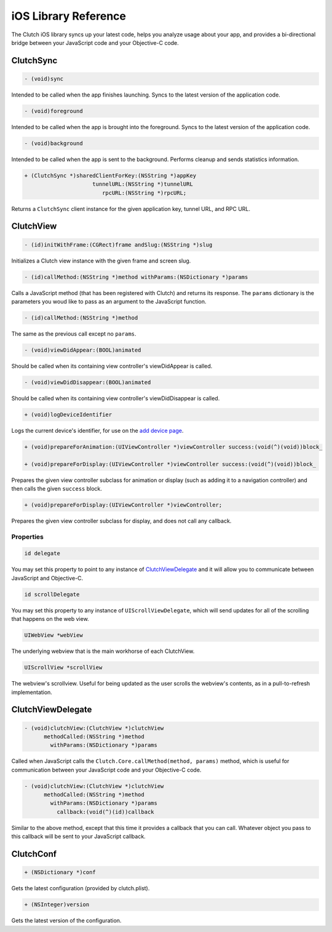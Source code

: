 iOS Library Reference
=====================

The Clutch iOS library syncs up your latest code, helps you analyze usage about
your app, and provides a bi-directional bridge between your JavaScript code and
your Objective-C code.


ClutchSync
----------

.. code-block:: obj-c

    - (void)sync

Intended to be called when the app finishes launching.  Syncs to the latest
version of the application code.

.. code-block:: obj-c

    - (void)foreground

Intended to be called when the app is brought into the foreground.  Syncs
to the latest version of the application code.


.. code-block:: obj-c

    - (void)background

Intended to be called when the app is sent to the background.  Performs
cleanup and sends statistics information.

.. code-block:: obj-c

    + (ClutchSync *)sharedClientForKey:(NSString *)appKey
                         tunnelURL:(NSString *)tunnelURL
                            rpcURL:(NSString *)rpcURL;

Returns a ``ClutchSync`` client instance for the given application key, tunnel
URL, and RPC URL.


ClutchView
----------

.. code-block:: obj-c

    - (id)initWithFrame:(CGRect)frame andSlug:(NSString *)slug

Initializes a Clutch view instance with the given frame and screen slug.

.. code-block:: obj-c

    - (id)callMethod:(NSString *)method withParams:(NSDictionary *)params

Calls a JavaScript method (that has been registered with Clutch) and returns
its response.  The ``params`` dictionary is the parameters you woud like to
pass as an argument to the JavaScript function.

.. code-block:: obj-c

    - (id)callMethod:(NSString *)method

The same as the previous call except no ``params``.

.. code-block:: obj-c

    - (void)viewDidAppear:(BOOL)animated

Should be called when its containing view controller's viewDidAppear is called.

.. code-block:: obj-c

    - (void)viewDidDisappear:(BOOL)animated

Should be called when its containing view controller's viewDidDisappear is
called.

.. code-block:: obj-c

    + (void)logDeviceIdentifier

Logs the current device's identifier, for use on the `add device page`_.

.. code-block:: obj-c

    + (void)prepareForAnimation:(UIViewController *)viewController success:(void(^)(void))block_

    + (void)prepareForDisplay:(UIViewController *)viewController success:(void(^)(void))block_

Prepares the given view controller subclass for animation or display (such as
adding it to a navigation controller) and then calls the given ``success``
block.

.. code-block:: obj-c

    + (void)prepareForDisplay:(UIViewController *)viewController;

Prepares the given view controller subclass for display, and does not call any
callback.

Properties
~~~~~~~~~~

.. code-block:: obj-c

    id delegate

You may set this property to point to any instance of ClutchViewDelegate_ and
it will allow you to communicate between JavaScript and Objective-C.

.. code-block:: obj-c

    id scrollDelegate

You may set this property to any instance of ``UIScrollViewDelegate``, which
will send updates for all of the scrolling that happens on the web view.

.. code-block:: obj-c

    UIWebView *webView

The underlying webview that is the main workhorse of each ClutchView.

.. code-block:: obj-c

    UIScrollView *scrollView

The webview's scrollview.  Useful for being updated as the user scrolls the
webview's contents, as in a pull-to-refresh implementation.


ClutchViewDelegate
------------------

.. code-block:: obj-c

    - (void)clutchView:(ClutchView *)clutchView
          methodCalled:(NSString *)method
            withParams:(NSDictionary *)params

Called when JavaScript calls the ``Clutch.Core.callMethod(method, params)``
method, which is useful for communication between your JavaScript code and
your Objective-C code.

.. code-block:: obj-c

    - (void)clutchView:(ClutchView *)clutchView
          methodCalled:(NSString *)method
            withParams:(NSDictionary *)params
              callback:(void(^)(id))callback

Similar to the above method, except that this time it provides a callback that
you can call.  Whatever object you pass to this callback will be sent to your
JavaScript callback.


.. _ClutchConf:

ClutchConf
----------

.. code-block:: obj-c

    + (NSDictionary *)conf

Gets the latest configuration (provided by clutch.plist).

.. code-block:: obj-c

    + (NSInteger)version

Gets the latest version of the configuration.


.. _`add device page`: https://clutch.io/devices/create/